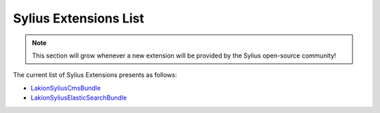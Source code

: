 Sylius Extensions List
======================

.. note::

    This section will grow whenever a new extension will be provided by the Sylius open-source community!

The current list of Sylius Extensions presents as follows:

* `Lakion\SyliusCmsBundle <https://github.com/Lakion/SyliusCmsBundle>`_
* `Lakion\SyliusElasticSearchBundle <https://github.com/Lakion/SyliusElasticSearchBundle>`_
